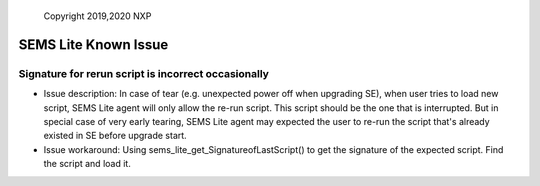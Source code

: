 ..

    Copyright 2019,2020 NXP


=================================================
 SEMS Lite Known Issue
=================================================



Signature for rerun script is incorrect occasionally
======================================================================

* Issue description: In case of tear (e.g. unexpected power off when upgrading SE), when user tries to load new script, SEMS Lite agent will only allow the re-run script. This script should be the one that is interrupted. But in special case of very early tearing, SEMS Lite agent may expected the user to re-run the script that's already existed in SE before upgrade start.


* Issue workaround: Using sems_lite_get_SignatureofLastScript() to get the signature of the expected script. Find the script and load it.



